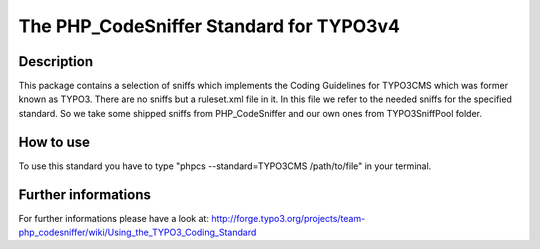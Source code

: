 ========================================
The PHP_CodeSniffer Standard for TYPO3v4
========================================

Description
===========
This package contains a selection of sniffs which implements the Coding Guidelines for TYPO3CMS which was former known as TYPO3. There are no sniffs but a ruleset.xml file in it.
In this file we refer to the needed sniffs for the specified standard.
So we take some shipped sniffs from PHP_CodeSniffer and our own ones from TYPO3SniffPool folder.

How to use
==========
To use this standard you have to type "phpcs --standard=TYPO3CMS /path/to/file" in your terminal.

Further informations
====================
For further informations please have a look at:
http://forge.typo3.org/projects/team-php_codesniffer/wiki/Using_the_TYPO3_Coding_Standard